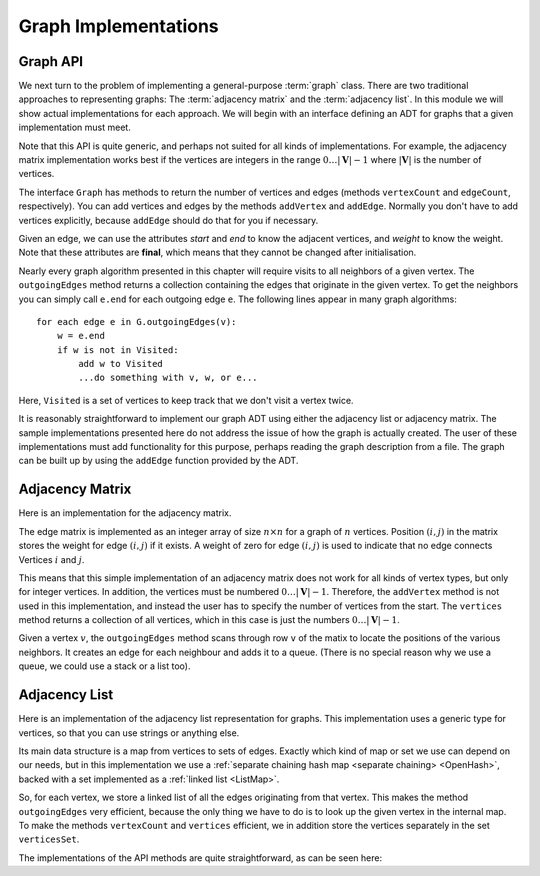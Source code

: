 .. This file is part of the OpenDSA eTextbook project. See
.. http://opendsa.org for more details.
.. Copyright (c) 2012-2020 by the OpenDSA Project Contributors, and
.. distributed under an MIT open source license.

.. avmetadata::
   :author: Cliff Shaffer
   :requires: graph terminology
   :satisfies: graph implementation
   :topic: Graphs

Graph Implementations
=====================

Graph API
---------

We next turn to the problem of implementing a general-purpose
:term:`graph` class.
There are two traditional approaches to representing graphs:
The :term:`adjacency matrix` and the :term:`adjacency list`.
In this module we will show actual implementations for each approach.
We will begin with an interface defining an ADT for graphs that a
given implementation must meet.

.. codeinclude:: ChalmersGU/API/API
   :tag: GraphADT

Note that this API is quite generic, and perhaps not suited for all
kinds of implementations. For example, the adjacency matrix implementation
works best if the vertices are integers in the range :math:`0\ldots |\mathbf{V}|-1`
where :math:`|\mathbf{V}|` is the number of vertices.

The interface ``Graph`` has methods to return the number of vertices and
edges (methods ``vertexCount`` and ``edgeCount``, respectively).
You can add vertices and edges by the methods ``addVertex`` and ``addEdge``.
Normally you don't have to add vertices explicitly, because ``addEdge`` should do
that for you if necessary.

Given an edge, we can use the attributes `start` and `end`
to know the adjacent vertices, and `weight` to know the weight.
Note that these attributes are **final**, which means that they cannot be changed
after initialisation.

Nearly every graph algorithm presented in this chapter will require
visits to all neighbors of a given vertex.
The ``outgoingEdges`` method returns a collection containing the
edges that originate in the given vertex. To get the neighbors
you can simply call ``e.end`` for each outgoing edge ``e``.
The following lines appear in many graph algorithms::

  for each edge e in G.outgoingEdges(v):
      w = e.end
      if w is not in Visited:
          add w to Visited
          ...do something with v, w, or e...

Here, ``Visited`` is a set of vertices to keep track that we
don't visit a vertex twice.

It is reasonably straightforward to implement our graph ADT
using either the adjacency list or adjacency matrix.
The sample implementations presented here do not address the issue of
how the graph is actually created.
The user of these implementations must add functionality for
this purpose, perhaps reading the graph description from a file.
The graph can be built up by using the ``addEdge`` function
provided by the ADT.

Adjacency Matrix
-----------------

Here is an implementation for the adjacency matrix.

.. codeinclude:: ChalmersGU/API/MatrixGraph
   :tag: MatrixGraph

The edge matrix is implemented as an integer array of size
:math:`n \times n` for a graph of :math:`n` vertices.
Position :math:`(i, j)` in the matrix stores the weight for edge
:math:`(i, j)` if it exists.
A weight of zero for edge :math:`(i, j)` is used to indicate that no
edge connects Vertices :math:`i` and :math:`j`.

This means that this simple implementation of an adjacency matrix
does not work for all kinds of vertex types, but only for integer
vertices. In addition, the vertices must be numbered :math:`0\ldots |\mathbf{V}|-1`.
Therefore, the ``addVertex`` method is not used in this implementation,
and instead the user has to specify the number of vertices from the start.
The ``vertices`` method returns a collection of all vertices,
which in this case is just the numbers :math:`0\ldots |\mathbf{V}|-1`.

Given a vertex :math:`v`, the ``outgoingEdges`` method scans through row
``v`` of the matix to locate the positions of the various neighbors.
It creates an edge for each neighbour and adds it to a queue.
(There is no special reason why we use a queue, we could use a stack
or a list too).

Adjacency List
---------------

Here is an implementation of the adjacency list representation for graphs.
This implementation uses a generic type for vertices, so that you can
use strings or anything else.

Its main data structure is a map from vertices to sets of edges.
Exactly which kind of map or set we use can depend on our needs,
but in this implementation we use a :ref:`separate chaining hash map <separate chaining> <OpenHash>`,
backed with a set implemented as a :ref:`linked list <ListMap>`.

So, for each vertex, we store a linked list of all the edges originating
from that vertex.
This makes the method ``outgoingEdges`` very efficient, because the only
thing we have to do is to look up the given vertex in the internal map.
To make the methods ``vertexCount`` and ``vertices`` efficient,
we in addition store the vertices separately in the set ``verticesSet``.

The implementations of the API methods are quite straightforward,
as can be seen here:

.. codeinclude:: ChalmersGU/API/AdjacencyGraph
   :tag: AdjacencyGraph

